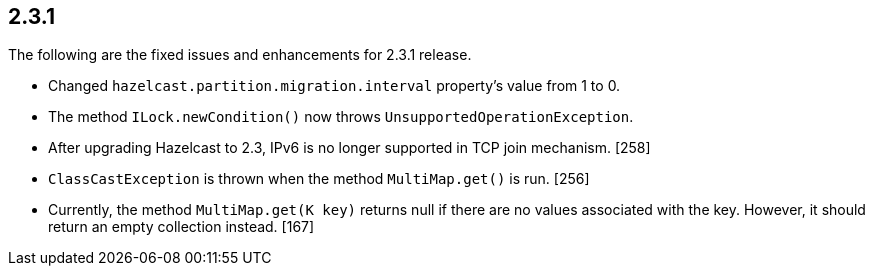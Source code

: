 
== 2.3.1

The following are the fixed issues and enhancements for 2.3.1 release.

* Changed `hazelcast.partition.migration.interval` property’s value from
1 to 0.
* The method `ILock.newCondition()` now throws
`UnsupportedOperationException`.
* After upgrading Hazelcast to 2.3, IPv6 is no longer supported in TCP
join mechanism. [258]
* `ClassCastException` is thrown when the method `MultiMap.get()` is
run. [256]
* Currently, the method `MultiMap.get(K key)` returns null if there are
no values associated with the key. However, it should return an empty
collection instead. [167]
